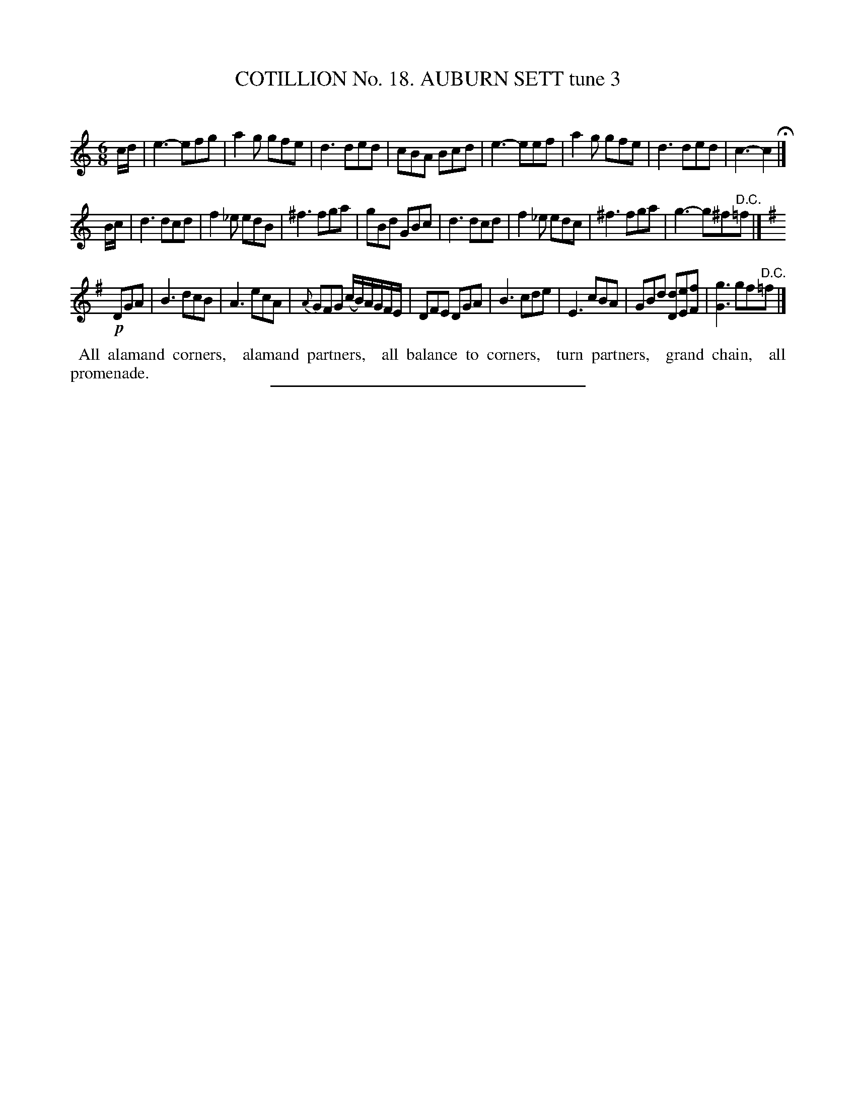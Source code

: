X: 31123
T: COTILLION No. 18. AUBURN SETT tune 3
C:
%R: jig
B: Elias Howe "The Musician's Companion" Part 3 1844 p.112 #3 (and p.113 #1)
S: http://imslp.org/wiki/The_Musician's_Companion_(Howe,_Elias)
Z: 2015 John Chambers <jc:trillian.mit.edu>
M: 6/8
L: 1/8
K: C
% - - - - - - - - - - - - - - - - - - - - - - - - - - - - -
c/d/ |\
e3- efg | a2g gfe | d3 ded | cBA Bcd |\
e3- eef | a2g gfe | d3 ded | c3- c2 H|]
B/c/ |\
d3 dcd | f2_e edB | ^f3 fga | gBd GBc |\
d3 dcd | f2_e edc | ^f3 fga | g3- g^f"^D.C."=f |]
K: G
!p!DGA |\
B3 dcB | A3 ecA | {A}GFG (c/B/)A/G/F/E/ | DFE DGA |\
B3 cde | E3 cBA | GBd [dD][eE][fF] | [g3G3] gf"^D.C."=f |]
% - - - - - - - - - - Dance description - - - - - - - - - -
%%begintext align
%% All alamand corners,
%% alamand partners,
%% all balance to corners,
%% turn partners,
%% grand chain,
%% all promenade.
%%endtext
% - - - - - - - - - - - - - - - - - - - - - - - - - - - - -
%%sep 1 1 300
